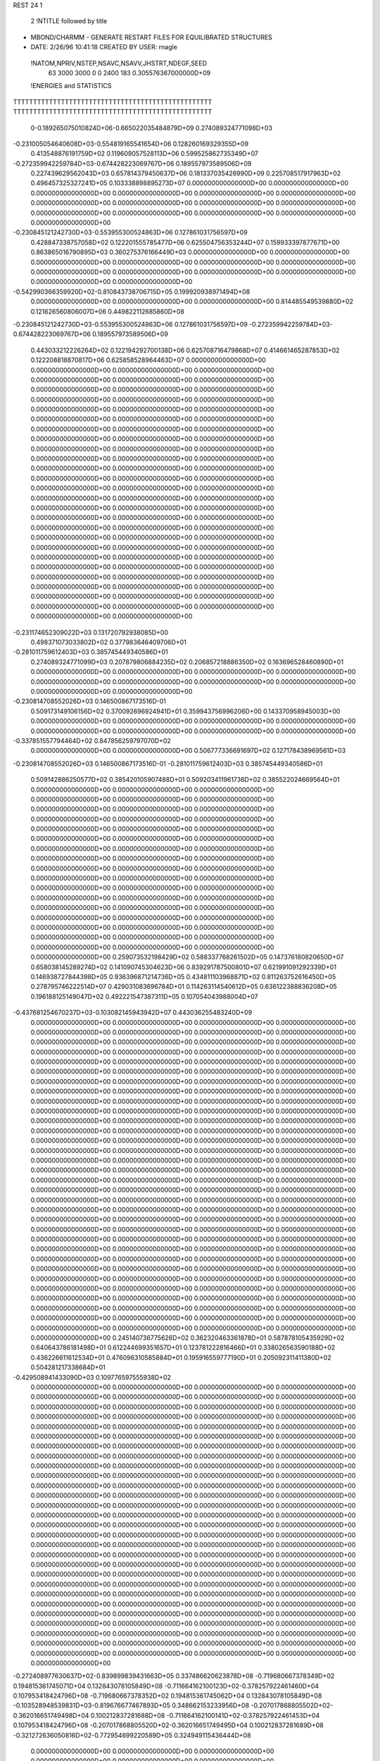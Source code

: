 REST    24     1            

       2 !NTITLE followed by title
* MBOND/CHARMM - GENERATE RESTART FILES FOR EQUILIBRATED STRUCTURES             
*  DATE:     2/26/96     10:41:18      CREATED BY USER: rnagle                  

 !NATOM,NPRIV,NSTEP,NSAVC,NSAVV,JHSTRT,NDEGF,SEED
          63        3000        3000           0           0        2400         183 0.305576367000000D+09

 !ENERGIES and STATISTICS
TTTTTTTTTTTTTTTTTTTTTTTTTTTTTTTTTTTTTTTTTTTTTTTTTT
TTTTTTTTTTTTTTTTTTTTTTTTTTTTTTTTTTTTTTTTTTTTTTTTTT
       0-0.189265075010824D+06-0.665022035484879D+09 0.274089324771098D+03
-0.231005054640608D+03-0.554819165541654D+06 0.128260169329355D+09
 0.413548876191759D+02 0.119609057528113D+06 0.599525862735349D+07
-0.272359942259784D+03-0.674428223069767D+06 0.189557973589506D+09
 0.227439629562043D+03 0.657814379450637D+06 0.181337035426990D+09
 0.225708517917963D+02 0.496457325327241D+05 0.103338898895273D+07
 0.000000000000000D+00 0.000000000000000D+00 0.000000000000000D+00
 0.000000000000000D+00 0.000000000000000D+00 0.000000000000000D+00
 0.000000000000000D+00 0.000000000000000D+00 0.000000000000000D+00
 0.000000000000000D+00 0.000000000000000D+00 0.000000000000000D+00
 0.000000000000000D+00 0.000000000000000D+00 0.000000000000000D+00
-0.230845121242730D+03-0.553955300524863D+06 0.127861031756597D+09
 0.428847338757058D+02 0.122201555785477D+06 0.625504756353244D+07
 0.159933397877671D+00 0.863865016790895D+03 0.360275376166449D+03
 0.000000000000000D+00 0.000000000000000D+00 0.000000000000000D+00
 0.000000000000000D+00 0.000000000000000D+00 0.000000000000000D+00
 0.000000000000000D+00 0.000000000000000D+00 0.000000000000000D+00
 0.000000000000000D+00 0.000000000000000D+00 0.000000000000000D+00
-0.542990366359920D+02-0.810843738706715D+05 0.199920938971494D+08
 0.000000000000000D+00 0.000000000000000D+00 0.000000000000000D+00
 0.814485549539880D+02 0.121626560806007D+06 0.449822112685860D+08
-0.230845121242730D+03-0.553955300524863D+06 0.127861031756597D+09
-0.272359942259784D+03-0.674428223069767D+06 0.189557973589506D+09
 0.443033212226264D+02 0.122194292700138D+06 0.625708716479868D+07
 0.414661465287853D+02 0.122208818870817D+06 0.625858528964463D+07
 0.000000000000000D+00 0.000000000000000D+00 0.000000000000000D+00
 0.000000000000000D+00 0.000000000000000D+00 0.000000000000000D+00
 0.000000000000000D+00 0.000000000000000D+00 0.000000000000000D+00
 0.000000000000000D+00 0.000000000000000D+00 0.000000000000000D+00
 0.000000000000000D+00 0.000000000000000D+00 0.000000000000000D+00
 0.000000000000000D+00 0.000000000000000D+00 0.000000000000000D+00
 0.000000000000000D+00 0.000000000000000D+00 0.000000000000000D+00
 0.000000000000000D+00 0.000000000000000D+00 0.000000000000000D+00
 0.000000000000000D+00 0.000000000000000D+00 0.000000000000000D+00
 0.000000000000000D+00 0.000000000000000D+00 0.000000000000000D+00
 0.000000000000000D+00 0.000000000000000D+00 0.000000000000000D+00
 0.000000000000000D+00 0.000000000000000D+00 0.000000000000000D+00
 0.000000000000000D+00 0.000000000000000D+00 0.000000000000000D+00
 0.000000000000000D+00 0.000000000000000D+00 0.000000000000000D+00
 0.000000000000000D+00 0.000000000000000D+00 0.000000000000000D+00
 0.000000000000000D+00 0.000000000000000D+00 0.000000000000000D+00
 0.000000000000000D+00 0.000000000000000D+00 0.000000000000000D+00
 0.000000000000000D+00 0.000000000000000D+00 0.000000000000000D+00
 0.000000000000000D+00 0.000000000000000D+00 0.000000000000000D+00
 0.000000000000000D+00 0.000000000000000D+00 0.000000000000000D+00
 0.000000000000000D+00 0.000000000000000D+00 0.000000000000000D+00
 0.000000000000000D+00 0.000000000000000D+00 0.000000000000000D+00
 0.000000000000000D+00 0.000000000000000D+00 0.000000000000000D+00
 0.000000000000000D+00 0.000000000000000D+00 0.000000000000000D+00
 0.000000000000000D+00 0.000000000000000D+00 0.000000000000000D+00
 0.000000000000000D+00 0.000000000000000D+00 0.000000000000000D+00
-0.231174652309022D+03 0.131720792938085D+00
 0.498371073033802D+02 0.377983646409706D+01
-0.281011759612403D+03 0.385745449340586D+01
 0.274089324771099D+03 0.207879806884235D+02
 0.206857218886350D+02 0.163696528460890D+01
 0.000000000000000D+00 0.000000000000000D+00
 0.000000000000000D+00 0.000000000000000D+00
 0.000000000000000D+00 0.000000000000000D+00
 0.000000000000000D+00 0.000000000000000D+00
 0.000000000000000D+00 0.000000000000000D+00
-0.230814708552026D+03 0.146500867173516D-01
 0.509173149106156D+02 0.370092696924941D+01
 0.359943756996206D+00 0.143370958945003D+00
 0.000000000000000D+00 0.000000000000000D+00
 0.000000000000000D+00 0.000000000000000D+00
 0.000000000000000D+00 0.000000000000000D+00
 0.000000000000000D+00 0.000000000000000D+00
-0.337851557794464D+02 0.847856259797070D+02
 0.000000000000000D+00 0.000000000000000D+00
 0.506777336691697D+02 0.127178438969561D+03
-0.230814708552026D+03 0.146500867173516D-01
-0.281011759612403D+03 0.385745449340586D+01
 0.509142886250577D+02 0.385420105907488D+01
 0.509203411961736D+02 0.385522024669564D+01
 0.000000000000000D+00 0.000000000000000D+00
 0.000000000000000D+00 0.000000000000000D+00
 0.000000000000000D+00 0.000000000000000D+00
 0.000000000000000D+00 0.000000000000000D+00
 0.000000000000000D+00 0.000000000000000D+00
 0.000000000000000D+00 0.000000000000000D+00
 0.000000000000000D+00 0.000000000000000D+00
 0.000000000000000D+00 0.000000000000000D+00
 0.000000000000000D+00 0.000000000000000D+00
 0.000000000000000D+00 0.000000000000000D+00
 0.000000000000000D+00 0.000000000000000D+00
 0.000000000000000D+00 0.000000000000000D+00
 0.000000000000000D+00 0.000000000000000D+00
 0.000000000000000D+00 0.000000000000000D+00
 0.000000000000000D+00 0.000000000000000D+00
 0.000000000000000D+00 0.000000000000000D+00
 0.000000000000000D+00 0.000000000000000D+00
 0.000000000000000D+00 0.000000000000000D+00
 0.000000000000000D+00 0.000000000000000D+00
 0.000000000000000D+00 0.000000000000000D+00
 0.000000000000000D+00 0.000000000000000D+00
 0.000000000000000D+00 0.000000000000000D+00
 0.000000000000000D+00 0.000000000000000D+00
 0.000000000000000D+00 0.000000000000000D+00
 0.000000000000000D+00 0.000000000000000D+00
 0.000000000000000D+00 0.000000000000000D+00
 0.259073532198429D+02 0.588337768261502D+05 0.147376180820650D+07
 0.658038145289274D+02 0.141090745304623D+06 0.839291787500801D+07
 0.621991091292339D+01 0.146938727844398D+05 0.936396871214736D+05
 0.434811103968871D+02 0.811263752616450D+05 0.278795746222514D+07
 0.429031083696784D+01 0.114263114540612D+05 0.636122388836208D+05
 0.196188125149047D+02 0.492221547387311D+05 0.107054043988004D+07
-0.437681254670237D+03-0.103082145943942D+07 0.443036255483240D+09
 0.000000000000000D+00 0.000000000000000D+00 0.000000000000000D+00
 0.000000000000000D+00 0.000000000000000D+00 0.000000000000000D+00
 0.000000000000000D+00 0.000000000000000D+00 0.000000000000000D+00
 0.000000000000000D+00 0.000000000000000D+00 0.000000000000000D+00
 0.000000000000000D+00 0.000000000000000D+00 0.000000000000000D+00
 0.000000000000000D+00 0.000000000000000D+00 0.000000000000000D+00
 0.000000000000000D+00 0.000000000000000D+00 0.000000000000000D+00
 0.000000000000000D+00 0.000000000000000D+00 0.000000000000000D+00
 0.000000000000000D+00 0.000000000000000D+00 0.000000000000000D+00
 0.000000000000000D+00 0.000000000000000D+00 0.000000000000000D+00
 0.000000000000000D+00 0.000000000000000D+00 0.000000000000000D+00
 0.000000000000000D+00 0.000000000000000D+00 0.000000000000000D+00
 0.000000000000000D+00 0.000000000000000D+00 0.000000000000000D+00
 0.000000000000000D+00 0.000000000000000D+00 0.000000000000000D+00
 0.000000000000000D+00 0.000000000000000D+00 0.000000000000000D+00
 0.000000000000000D+00 0.000000000000000D+00 0.000000000000000D+00
 0.000000000000000D+00 0.000000000000000D+00 0.000000000000000D+00
 0.000000000000000D+00 0.000000000000000D+00 0.000000000000000D+00
 0.000000000000000D+00 0.000000000000000D+00 0.000000000000000D+00
 0.000000000000000D+00 0.000000000000000D+00 0.000000000000000D+00
 0.000000000000000D+00 0.000000000000000D+00 0.000000000000000D+00
 0.000000000000000D+00 0.000000000000000D+00 0.000000000000000D+00
 0.000000000000000D+00 0.000000000000000D+00 0.000000000000000D+00
 0.000000000000000D+00 0.000000000000000D+00 0.000000000000000D+00
 0.000000000000000D+00 0.000000000000000D+00 0.000000000000000D+00
 0.000000000000000D+00 0.000000000000000D+00 0.000000000000000D+00
 0.000000000000000D+00 0.000000000000000D+00 0.000000000000000D+00
 0.000000000000000D+00 0.000000000000000D+00 0.000000000000000D+00
 0.000000000000000D+00 0.000000000000000D+00 0.000000000000000D+00
 0.000000000000000D+00 0.000000000000000D+00 0.000000000000000D+00
 0.000000000000000D+00 0.000000000000000D+00 0.000000000000000D+00
 0.000000000000000D+00 0.000000000000000D+00 0.000000000000000D+00
 0.000000000000000D+00 0.000000000000000D+00 0.000000000000000D+00
 0.000000000000000D+00 0.000000000000000D+00 0.000000000000000D+00
 0.000000000000000D+00 0.000000000000000D+00 0.000000000000000D+00
 0.000000000000000D+00 0.000000000000000D+00 0.000000000000000D+00
 0.000000000000000D+00 0.000000000000000D+00 0.000000000000000D+00
 0.000000000000000D+00 0.000000000000000D+00 0.000000000000000D+00
 0.000000000000000D+00 0.000000000000000D+00 0.000000000000000D+00
 0.000000000000000D+00 0.000000000000000D+00 0.000000000000000D+00
 0.000000000000000D+00 0.000000000000000D+00 0.000000000000000D+00
 0.000000000000000D+00 0.000000000000000D+00 0.000000000000000D+00
 0.000000000000000D+00 0.000000000000000D+00 0.000000000000000D+00
 0.245140736775626D+02 0.362320463361878D+01
 0.587878105435929D+02 0.640643786181498D+01
 0.612244699351657D+01 0.123781222816466D+01
 0.338026563590188D+02 0.436226611612534D+01
 0.476096310585884D+01 0.195916559777190D+01
 0.205092311411380D+02 0.504281217338684D+01
-0.429508941433090D+03 0.109776597555938D+02
 0.000000000000000D+00 0.000000000000000D+00
 0.000000000000000D+00 0.000000000000000D+00
 0.000000000000000D+00 0.000000000000000D+00
 0.000000000000000D+00 0.000000000000000D+00
 0.000000000000000D+00 0.000000000000000D+00
 0.000000000000000D+00 0.000000000000000D+00
 0.000000000000000D+00 0.000000000000000D+00
 0.000000000000000D+00 0.000000000000000D+00
 0.000000000000000D+00 0.000000000000000D+00
 0.000000000000000D+00 0.000000000000000D+00
 0.000000000000000D+00 0.000000000000000D+00
 0.000000000000000D+00 0.000000000000000D+00
 0.000000000000000D+00 0.000000000000000D+00
 0.000000000000000D+00 0.000000000000000D+00
 0.000000000000000D+00 0.000000000000000D+00
 0.000000000000000D+00 0.000000000000000D+00
 0.000000000000000D+00 0.000000000000000D+00
 0.000000000000000D+00 0.000000000000000D+00
 0.000000000000000D+00 0.000000000000000D+00
 0.000000000000000D+00 0.000000000000000D+00
 0.000000000000000D+00 0.000000000000000D+00
 0.000000000000000D+00 0.000000000000000D+00
 0.000000000000000D+00 0.000000000000000D+00
 0.000000000000000D+00 0.000000000000000D+00
 0.000000000000000D+00 0.000000000000000D+00
 0.000000000000000D+00 0.000000000000000D+00
 0.000000000000000D+00 0.000000000000000D+00
 0.000000000000000D+00 0.000000000000000D+00
 0.000000000000000D+00 0.000000000000000D+00
 0.000000000000000D+00 0.000000000000000D+00
 0.000000000000000D+00 0.000000000000000D+00
 0.000000000000000D+00 0.000000000000000D+00
 0.000000000000000D+00 0.000000000000000D+00
 0.000000000000000D+00 0.000000000000000D+00
 0.000000000000000D+00 0.000000000000000D+00
 0.000000000000000D+00 0.000000000000000D+00
 0.000000000000000D+00 0.000000000000000D+00
 0.000000000000000D+00 0.000000000000000D+00
 0.000000000000000D+00 0.000000000000000D+00
 0.000000000000000D+00 0.000000000000000D+00
 0.000000000000000D+00 0.000000000000000D+00
 0.000000000000000D+00 0.000000000000000D+00
 0.000000000000000D+00 0.000000000000000D+00
 0.000000000000000D+00 0.000000000000000D+00 0.000000000000000D+00
 0.000000000000000D+00 0.000000000000000D+00 0.000000000000000D+00
 0.000000000000000D+00 0.000000000000000D+00 0.000000000000000D+00
 0.000000000000000D+00 0.000000000000000D+00 0.000000000000000D+00
 0.000000000000000D+00 0.000000000000000D+00 0.000000000000000D+00
 0.000000000000000D+00 0.000000000000000D+00 0.000000000000000D+00
 0.000000000000000D+00 0.000000000000000D+00 0.000000000000000D+00
 0.000000000000000D+00 0.000000000000000D+00 0.000000000000000D+00
 0.000000000000000D+00 0.000000000000000D+00 0.000000000000000D+00
-0.272408977630637D+02-0.839899839431663D+05 0.337486620623878D+08
-0.719680667378349D+02 0.194815361745071D+04 0.132843078105849D+08
-0.711664162100123D+02-0.378257922461460D+04 0.107953418424796D+08
-0.719680667378352D+02 0.194815361745062D+04 0.132843078105849D+08
-0.103528948539831D+03-0.819676677467893D+05 0.348662153233956D+08
-0.207017868805502D+02-0.362016651749498D+04 0.100212837281688D+08
-0.711664162100141D+02-0.378257922461453D+04 0.107953418424796D+08
-0.207017868805520D+02-0.362016651749495D+04 0.100212837281689D+08
-0.321272636050816D+02-0.772954699220589D+05 0.324949115436444D+08
 0.000000000000000D+00 0.000000000000000D+00 0.000000000000000D+00
 0.000000000000000D+00 0.000000000000000D+00 0.000000000000000D+00
 0.000000000000000D+00 0.000000000000000D+00 0.000000000000000D+00
 0.000000000000000D+00 0.000000000000000D+00 0.000000000000000D+00
 0.000000000000000D+00 0.000000000000000D+00 0.000000000000000D+00
 0.000000000000000D+00 0.000000000000000D+00 0.000000000000000D+00
 0.000000000000000D+00 0.000000000000000D+00 0.000000000000000D+00
 0.000000000000000D+00 0.000000000000000D+00 0.000000000000000D+00
 0.000000000000000D+00 0.000000000000000D+00 0.000000000000000D+00
 0.000000000000000D+00 0.000000000000000D+00 0.000000000000000D+00
 0.000000000000000D+00 0.000000000000000D+00 0.000000000000000D+00
 0.000000000000000D+00 0.000000000000000D+00 0.000000000000000D+00
 0.000000000000000D+00 0.000000000000000D+00 0.000000000000000D+00
 0.000000000000000D+00 0.000000000000000D+00 0.000000000000000D+00
 0.000000000000000D+00 0.000000000000000D+00 0.000000000000000D+00
 0.000000000000000D+00 0.000000000000000D+00 0.000000000000000D+00
 0.000000000000000D+00 0.000000000000000D+00 0.000000000000000D+00
 0.000000000000000D+00 0.000000000000000D+00 0.000000000000000D+00
 0.000000000000000D+00 0.000000000000000D+00 0.000000000000000D+00
 0.000000000000000D+00 0.000000000000000D+00 0.000000000000000D+00
 0.000000000000000D+00 0.000000000000000D+00 0.000000000000000D+00
 0.000000000000000D+00 0.000000000000000D+00 0.000000000000000D+00
 0.000000000000000D+00 0.000000000000000D+00 0.000000000000000D+00
 0.000000000000000D+00 0.000000000000000D+00 0.000000000000000D+00
 0.000000000000000D+00 0.000000000000000D+00 0.000000000000000D+00
 0.000000000000000D+00 0.000000000000000D+00 0.000000000000000D+00
 0.000000000000000D+00 0.000000000000000D+00 0.000000000000000D+00
 0.000000000000000D+00 0.000000000000000D+00 0.000000000000000D+00
 0.000000000000000D+00 0.000000000000000D+00 0.000000000000000D+00
 0.000000000000000D+00 0.000000000000000D+00 0.000000000000000D+00
 0.000000000000000D+00 0.000000000000000D+00 0.000000000000000D+00
 0.000000000000000D+00 0.000000000000000D+00 0.000000000000000D+00
 0.000000000000000D+00 0.000000000000000D+00
 0.000000000000000D+00 0.000000000000000D+00
 0.000000000000000D+00 0.000000000000000D+00
 0.000000000000000D+00 0.000000000000000D+00
 0.000000000000000D+00 0.000000000000000D+00
 0.000000000000000D+00 0.000000000000000D+00
 0.000000000000000D+00 0.000000000000000D+00
 0.000000000000000D+00 0.000000000000000D+00
 0.000000000000000D+00 0.000000000000000D+00
-0.349958266429859D+02 0.113301520923459D+03
 0.811730673937796D+00 0.743940141928324D+02
-0.157607467692275D+01 0.670490498787711D+02
 0.811730673937756D+00 0.743940141928324D+02
-0.341531948944955D+02 0.115590436440824D+03
-0.150840271562291D+01 0.646007709550321D+02
-0.157607467692272D+01 0.670490498787711D+02
-0.150840271562290D+01 0.646007709550321D+02
-0.322064458008579D+02 0.111813645524126D+03
 0.000000000000000D+00 0.000000000000000D+00
 0.000000000000000D+00 0.000000000000000D+00
 0.000000000000000D+00 0.000000000000000D+00
 0.000000000000000D+00 0.000000000000000D+00
 0.000000000000000D+00 0.000000000000000D+00
 0.000000000000000D+00 0.000000000000000D+00
 0.000000000000000D+00 0.000000000000000D+00
 0.000000000000000D+00 0.000000000000000D+00
 0.000000000000000D+00 0.000000000000000D+00
 0.000000000000000D+00 0.000000000000000D+00
 0.000000000000000D+00 0.000000000000000D+00
 0.000000000000000D+00 0.000000000000000D+00
 0.000000000000000D+00 0.000000000000000D+00
 0.000000000000000D+00 0.000000000000000D+00
 0.000000000000000D+00 0.000000000000000D+00
 0.000000000000000D+00 0.000000000000000D+00
 0.000000000000000D+00 0.000000000000000D+00
 0.000000000000000D+00 0.000000000000000D+00
 0.000000000000000D+00 0.000000000000000D+00
 0.000000000000000D+00 0.000000000000000D+00
 0.000000000000000D+00 0.000000000000000D+00
 0.000000000000000D+00 0.000000000000000D+00
 0.000000000000000D+00 0.000000000000000D+00
 0.000000000000000D+00 0.000000000000000D+00
 0.000000000000000D+00 0.000000000000000D+00
 0.000000000000000D+00 0.000000000000000D+00
 0.000000000000000D+00 0.000000000000000D+00
 0.000000000000000D+00 0.000000000000000D+00
 0.000000000000000D+00 0.000000000000000D+00
 0.000000000000000D+00 0.000000000000000D+00
 0.000000000000000D+00 0.000000000000000D+00
 0.000000000000000D+00 0.000000000000000D+00

 !XOLD, YOLD, ZOLD
 0.259982553580795D+02 0.277208092036200D+02-0.167942710567695D+01
 0.267959139711522D+02 0.282251889116291D+02-0.116346302681617D+01
 0.261631078976769D+02 0.277802100863420D+02-0.269227930276664D+01
 0.260624443940484D+02 0.266976318714473D+02-0.157745214926213D+01
 0.246412148185958D+02 0.282935299490589D+02-0.135311501848528D+01
 0.247240723902983D+02 0.293761938725313D+02-0.142731414048064D+01
 0.237542403644175D+02 0.278923288440398D+02-0.257522502983077D+01
 0.228441086259674D+02 0.285393046964459D+02-0.258274399701681D+01
 0.242675572585516D+02 0.280435293176485D+02-0.363237710935578D+01
 0.233372625642586D+02 0.264073362691610D+02-0.253650465672380D+01
 0.243051934856322D+02 0.258758069318919D+02-0.269336530464188D+01
 0.231381608742137D+02 0.261423795433136D+02-0.144945845031386D+01
 0.222014742458381D+02 0.259118254879469D+02-0.345288912188786D+01
 0.217091656900591D+02 0.249279850319005D+02-0.317538097780749D+01
 0.212968138708405D+02 0.265944939500790D+02-0.354760106630353D+01
 0.226720721313342D+02 0.259145075269593D+02-0.493632892831609D+01
 0.224644613165399D+02 0.266681163947462D+02-0.554547670614637D+01
 0.237847846992484D+02 0.252043762943034D+02-0.529248802410336D+01
 0.241494638258199D+02 0.240403201163713D+02-0.472482569831905D+01
 0.251112260203935D+02 0.239296889867179D+02-0.477092824577362D+01
 0.237501075158836D+02 0.237255013475841D+02-0.391272311875386D+01
 0.246331596063091D+02 0.258425904297347D+02-0.607214514241181D+01
 0.252783074660818D+02 0.252242429734994D+02-0.653370482743792D+01
 0.253159776567410D+02 0.260546392497580D+02-0.538838042969147D+01
 0.239105140731831D+02 0.279485231098398D+02-0.280792240471373D-01
 0.230123150366384D+02 0.287567578519070D+02 0.157339343607163D+00
 0.239613044347939D+02 0.268983457671839D+02 0.870145957331620D+00
 0.251668778555112D+02 0.263063712096374D+02 0.146790658590537D+01
 0.257438908094717D+02 0.271015284409383D+02 0.189874585630487D+01
 0.227526534656419D+02 0.265315279691558D+02 0.156977586798306D+01
 0.223776067457469D+02 0.257291592220746D+02 0.943631229428624D+00
 0.220036555167582D+02 0.273635685480753D+02 0.163629461026488D+01
 0.245482812094468D+02 0.254040134885070D+02 0.247235064393162D+01
 0.243672606638663D+02 0.243720950290272D+02 0.207604331462809D+01
 0.251842369443700D+02 0.253398826333147D+02 0.341060892581635D+01
 0.232444806719254D+02 0.260726870634283D+02 0.294715739014693D+01
 0.224151631610001D+02 0.254123009445902D+02 0.335532442048605D+01
 0.234182094807440D+02 0.269387916128782D+02 0.367674676425607D+01
 0.260028061743599D+02 0.256056876146572D+02 0.518555902118206D+00
 0.255364854216141D+02 0.251644348465859D+02-0.526678944158159D+00
 0.273462730646526D+02 0.254830287419909D+02 0.860392807415857D+00
 0.276414565939679D+02 0.256088586596243D+02 0.181263316847262D+01
 0.285197596282884D+02 0.253669115899879D+02 0.118190428080357D-02
 0.291251769523153D+02 0.245726143592975D+02 0.433443140937905D+00
 0.293531271603870D+02 0.266755026221610D+02 0.723563594644443D-01
 0.295486014010537D+02 0.268524569116920D+02 0.114105848031314D+01
 0.303788688379368D+02 0.266078249144134D+02-0.268183393417078D+00
 0.286735874180691D+02 0.279068100510127D+02-0.343958427145350D+00
 0.287876434070215D+02 0.283454052799467D+02-0.149239807276561D+01
 0.277330450659514D+02 0.283526716257493D+02 0.380621566276039D+00
 0.282696901322925D+02 0.248264015258664D+02-0.146674664709638D+01
 0.278632798554608D+02 0.237002973100837D+02-0.167051836076006D+01
 0.286293458961180D+02 0.256486935714229D+02-0.243533803369836D+01
 0.288968412103184D+02 0.266767362173852D+02-0.215416404085461D+01
 0.285159611073973D+02 0.252886902139180D+02-0.377708469020123D+01
 0.291026630157938D+02 0.261751345567598D+02-0.425058270623904D+01
 0.293948571521693D+02 0.242090863841883D+02-0.427373803993722D+01
 0.293804478305061D+02 0.242849059596363D+02-0.536510235062808D+01
 0.304184220683597D+02 0.243777318321500D+02-0.382304491583384D+01
 0.289317755219500D+02 0.232536980444563D+02-0.388759012930156D+01
 0.270603837896778D+02 0.253214844656503D+02-0.429781233107947D+01
 0.266951872039147D+02 0.243888063837627D+02-0.509162465552011D+01
 0.262712501241686D+02 0.262506045983557D+02-0.399056379831034D+01

 !VX, VY, VZ
-0.120139419501634D-01 0.155041525978777D-01-0.159059790716903D+00
-0.386075687817411D+00 0.385775262933983D+00 0.170910593160717D+00
 0.832538591488605D-01-0.338901698161133D-01 0.349875828502390D+00
-0.746595460619619D+00 0.795746328122709D+00 0.477323144708919D+00
 0.180867524232237D+00 0.570565582769804D-01 0.198905440311335D+00
 0.339351369667586D+00 0.108702021205330D+01-0.529550958523823D+00
 0.164191686086425D-01 0.169450366982873D+00-0.103030014383775D+00
-0.576850693828039D+00-0.128914723529098D+00 0.211023846529186D+00
-0.357480746858704D+00 0.264575609546439D+00 0.109867533445203D+01
 0.509333088241462D+00 0.143782858791424D+00-0.375047512210124D-01
-0.589407647199977D+00-0.238770856615578D-01 0.788027121731974D+00
-0.380651060677229D+00-0.106785164146054D+01 0.747770145506127D+00
 0.187633383946645D+00 0.179399734493638D+00-0.201725228323245D+00
-0.290477406688872D+00 0.470243688108266D-01-0.699643992370681D+00
 0.825657035938159D+00-0.148325394335749D+01-0.271723379006129D+00
-0.112570286432656D-01-0.290728505864148D+00 0.149157683436409D+00
-0.648685428362437D+00-0.121263787001558D+01 0.188748949431403D+00
 0.402166245857372D+00 0.463130995330586D+00 0.106060954363319D+00
-0.104060651739494D+00-0.294465036653086D+00 0.105478396781150D+00
 0.687354198689639D+00 0.913755166533089D+00 0.646010194914754D-03
-0.354705471593147D+00-0.164578242174402D+00 0.370985013444546D-01
-0.246308432977912D+00-0.684721005791369D-01-0.496380453313939D-01
-0.205487187750343D+00 0.469274949718554D+00 0.488438828833112D+00
-0.121221635826428D+01-0.657645978435361D+00 0.811097302386100D+00
 0.273873575948907D+00-0.311609818225668D+00 0.120308013042911D+00
-0.224488799023666D+00 0.166071528931776D+00-0.184215432149775D+00
-0.243841286601448D+00-0.239565395968578D+00 0.349244284963475D-02
 0.432474488618362D-01-0.724973803722638D-01 0.322139075989277D+00
 0.426242296164877D-01 0.547889381159705D+00-0.473494152955765D+00
-0.204883394758279D+00 0.207510523352720D+00 0.376218022595580D-01
 0.676684441610791D-01-0.134126275612494D+00-0.106074014838373D+00
 0.974661392957814D+00 0.121935912054270D+00 0.400779961143116D+00
-0.766871025592468D-01 0.291753481190759D-01 0.496922068412324D+00
 0.134903869505842D-01-0.118379811274795D+01-0.901118847003642D+00
 0.566416772953522D-01-0.100971522699945D+01 0.764786238085518D+00
-0.248371858963397D+00-0.312020117854566D-01 0.126206274452588D+00
-0.212961161046726D+00 0.588949797330864D+00-0.104782809021235D+01
 0.385641557871611D+00 0.207186690937825D+00 0.559634147644052D+00
-0.198531959146433D-01 0.197046389609601D+00 0.175818645681543D+00
-0.581980558611967D-01 0.149420057312833D+00-0.235428589529073D+00
-0.567191681033413D-01-0.431554374124894D+00-0.228244544936636D+00
 0.277626142691149D+00-0.107866854553534D-01-0.420062709891260D-01
 0.559759321064573D-01 0.129790922687501D+00-0.926433837584376D-01
-0.143671037859478D+01 0.839054855512458D+00-0.156465438153575D+00
-0.264099432953278D-01 0.165738841948615D+00-0.277202771814937D+00
 0.127959641982033D+00-0.368259453000567D+00-0.140131131814622D-01
 0.197782416579163D+00-0.327674540987061D+00-0.926223214766977D-01
 0.884131807105941D-01 0.475762881915542D-01-0.609217947656860D-01
-0.478132810327576D-01-0.214797406364808D+00-0.937561934816246D-01
-0.893010785335867D-01-0.632236522723053D-01-0.608750596603602D-01
-0.106308559049345D+00 0.185907753417316D+00 0.148696714969560D+00
-0.716808268534843D-01 0.996092312750935D-01-0.189017363697503D+00
 0.354954004995162D+00-0.114481808365646D+00 0.260497117349516D+00
-0.371104983575686D+00-0.622569733267945D+00-0.111367125424829D+01
 0.567026130290311D-01 0.222254329624724D+00-0.810729710206695D-01
-0.256197040369672D+00 0.944388686536459D+00-0.524396597187589D+00
 0.117952297141091D+00-0.261808759154614D+00-0.232124561334768D+00
 0.732019051241360D+00-0.431788896820483D+00-0.730757289026755D+00
-0.824064052758995D+00-0.697137244148683D+00 0.683286138853819D+00
 0.698738124078115D+00 0.234952686407362D+00-0.162306811750014D+00
 0.465681235128143D+00 0.175245438676457D+00 0.237897548916228D+00
-0.130617644051875D+00-0.753880919863799D-01-0.108685483108883D+00
-0.176093470243326D+00 0.445947909003892D-01 0.790643660218740D-01

 !X, Y, Z
-0.314363846535459D-03 0.653095268089127D-03-0.316695607711815D-02
-0.909854711867610D-02 0.509520971767748D-02 0.293790514072338D-02
 0.354028015444914D-02 0.621240785547545D-03 0.486589408046978D-02
-0.152327869408996D-01 0.143978033803979D-01 0.130092641019011D-01
 0.426314694254869D-02 0.990314025402227D-03 0.385965624275675D-02
 0.752953887920384D-02 0.213741092492668D-01-0.913740970978430D-02
 0.293603851285172D-03 0.352530013804864D-02-0.281437994612591D-02
-0.114823444064400D-01-0.326722333877037D-02 0.498513245932281D-02
-0.101595767861439D-01 0.541411375078511D-02 0.324672281824793D-01
 0.105252892948365D-01 0.278910938647723D-02-0.296477065700064D-03
-0.138496101668545D-01-0.251143318605951D-02 0.143413577497084D-01
-0.107510637896367D-01-0.223650076018117D-01 0.101304639363601D-01
 0.331819925205330D-02 0.383019353821354D-02-0.496126874812485D-02
-0.164522865004309D-02 0.250638611753469D-02-0.147179914761073D-01
 0.208267331455198D-01-0.306713116877665D-01-0.124619763617912D-02
 0.178023675487562D-03-0.661344986559975D-02 0.362417508193996D-02
-0.118123680149206D-01-0.237653400016037D-01 0.384590628670010D-02
 0.748366988083950D-02 0.956178796602752D-02 0.235324919243565D-02
-0.275673198495309D-02-0.539017497148436D-02 0.169656256198528D-02
 0.245437005836083D-01 0.170828603358466D-01-0.841557833373426D-03
-0.106205238790508D-01-0.406896142034621D-02 0.467349604359741D-02
-0.525806720883368D-02-0.176401233629507D-02-0.127474506118850D-02
-0.511807062835992D-02 0.100710743118954D-01 0.110892821761647D-01
-0.187980812205166D-01-0.101371593222030D-01 0.193607869711934D-01
 0.522236819349676D-02-0.648385798360376D-02 0.220320644748202D-02
-0.464833673402103D-02 0.348835674665555D-02-0.363783866617650D-02
-0.455050843390070D-02-0.439333538418064D-02-0.226921374106163D-03
 0.273703254111646D-03-0.952095187868985D-03 0.646827385127069D-02
 0.172640936717990D-02 0.121334202960205D-01-0.926933571932565D-02
-0.411522540993077D-02 0.460809760721128D-02 0.109579442072380D-02
-0.164443190610856D-02-0.590797141031795D-02-0.213459348467343D-02
 0.204200973407370D-01 0.124556735067453D-02 0.887125802968838D-02
-0.153786194282381D-02 0.195271416565620D-03 0.111986059207776D-01
-0.335849218404435D-03-0.230972242248792D-01-0.181775268689497D-01
 0.848695042863472D-03-0.216749874600856D-01 0.126713225032281D-01
-0.543808185472200D-02-0.589192201818551D-03 0.238461494051166D-02
 0.265390566411774D-03 0.126807939179053D-01-0.217345709664530D-01
 0.785084651186483D-02 0.835310311559296D-03 0.703032141264281D-02
 0.734626360703464D-03 0.349532660403369D-02 0.353895636205906D-02
-0.130830752445744D-02 0.323007849822636D-02-0.485496669182019D-02
-0.141053362357318D-02-0.878238120619747D-02-0.454035362350655D-02
 0.364795757252476D-02 0.107270284657052D-02-0.289759603613615D-02
 0.819050109105189D-03 0.219885479033916D-02-0.248699247767555D-02
-0.300123465916640D-01 0.182586838597425D-01-0.296380843723184D-02
-0.217376717632959D-03 0.323167915748354D-02-0.505877045227575D-02
 0.224504563509320D-02-0.777697862650735D-02 0.260372941398971D-02
 0.577148672527452D-02-0.766258465488573D-02-0.645093764508320D-02
 0.945080894847864D-03 0.132307378612759D-02-0.124309475050843D-02
-0.803821366108420D-03-0.445823827846055D-02-0.226789802688381D-02
-0.178035183412319D-02-0.137598540481113D-02-0.116650391244694D-02
-0.169172808300881D-02 0.415650088988425D-02 0.376994803324138D-02
-0.158490614235660D-02 0.182081204367767D-02-0.385744544869995D-02
 0.747532193035526D-02-0.128508470964638D-02 0.599237511866945D-02
-0.108937814906522D-01-0.278619943805921D-01-0.284184795290157D-01
 0.154168408252283D-02 0.626708489773605D-02-0.232226475075985D-02
-0.138662130334041D-01 0.117732196445512D-01-0.750479659068937D-02
 0.252348007740329D-02-0.578145788466374D-02-0.427650722151911D-02
 0.165594480629099D-01-0.110381163844172D-01-0.179007049821148D-01
-0.184238963493595D-01-0.159905212030894D-01 0.117380329679122D-01
 0.167174866353083D-01 0.512946059109981D-02-0.556374607648180D-02
 0.962291701568662D-02 0.312050346398847D-02 0.447665382278324D-02
-0.257321127125454D-02-0.132889899865363D-02-0.210383892232248D-02
-0.358174933977746D-02 0.104585459375828D-02 0.162951958757601D-02
